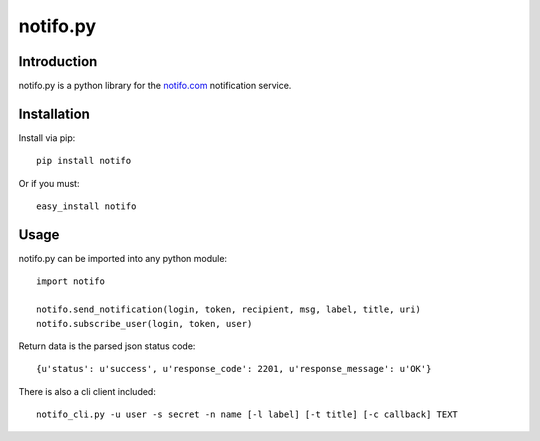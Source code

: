 ============
notifo.py
============

Introduction
=============
notifo.py is a python library for the notifo.com_ notification service.

Installation
=============
Install via pip::

    pip install notifo

Or if you must::

    easy_install notifo


Usage
======
notifo.py can be imported into any python module::

    import notifo

    notifo.send_notification(login, token, recipient, msg, label, title, uri)
    notifo.subscribe_user(login, token, user)

Return data is the parsed json status code::

    {u'status': u'success', u'response_code': 2201, u'response_message': u'OK'}

There is also a cli client included::

    notifo_cli.py -u user -s secret -n name [-l label] [-t title] [-c callback] TEXT

.. _notifo.com: http://notifo.com
